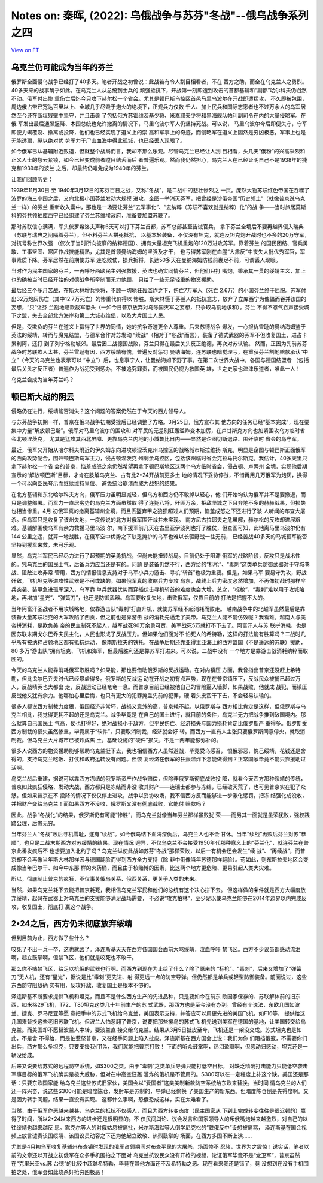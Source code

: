 Notes on: 秦晖,  (2022): 乌俄战争与苏芬"冬战"--俄乌战争系列之四
===============================================================

`View on FT <http://ftchinese.com/story/001095779>`_

乌克兰仍可能成为当年的芬兰
--------------------------

俄罗斯全面侵乌战争已经打了40多天。笔者开战之初曾说：此战若有令人刮目相看者，不在
西方之助，而全在乌克兰人之勇烈。40多天来的战事确乎如此。在乌克兰人从总统到士兵的
顽强抵抗下，开战第一刻即遭到攻击的首都基辅和“副都”哈尔科夫仍岿然不动。俄军付出惨
重伤亡后迄今只攻下赫尔松一个省会。尤其是顿巴斯乌控区首邑马里乌波尔在开战即遭猛攻，
不久即被包围，周边俄占带已宽达百里以上、全城几乎尽毁于炮火的绝境下，正规兵力仅数
千人、加上民兵和国际志愿者也不过万余人的乌军居然至今还在断垣残壁中坚守，并且击毙
了包括俄方苏霍维茨基少将、米嘉耶夫少将和黑海舰队帕利副司令在内的大量侵略军。在俄
军发出最后通牒逼降、本国总统也允许撤离的情况下，马里乌波尔军人仍坚持死战。可以说，
马里乌波尔今后即便失守，守军即便力竭覆没、撤离或投降，他们也已经实现了道义上的崇
高和军事上的奇迹，而侵略军在道义上固然是穷凶极恶，军事上也是无能透顶，纵以绝对优
势军力于尸山血海中得此孤城，也已经丢人现眼了。

如今俄军已从基辅附近败退，但就整个战局而言，我却不那么乐观。尽管乌克兰已经让人刮
目相看，头几天“俄粉”的兴高采烈和正义人士的愁云紧锁，如今已经变成前者瞠目结舌而后
者普遍乐观。然而我仍然担心，乌克兰人在已经证明自己不是1938年的捷克和1939年的波兰
之后，却最终仍难免成为1940年的芬兰。

让我们回顾历史：

1939年11月30日 至 1940年3月12日的苏芬百日之战，又称“冬战”，是二战中的悲壮惨烈之
一页。庞然大物苏联红色帝国在吞噬了波罗的海三小国之后，又向北极小国芬兰发动大规模
进攻，企图一举消灭芬军，把曾经是沙俄帝国“历史领土”（就像普京说乌克兰一样）的芬兰
重新收入囊中，那也是一场要让芬兰“去军事化”、“去纳粹（苏联不喜欢就是纳粹）化”的战
争——当时旅居莫斯科的芬共领袖库西宁已经组建了芬兰苏维埃政府，准备要加盟苏联了。

那时苏联信心满满，军头伏罗希洛夫声称6天可以打下芬兰首都，苏军总部甚至告诫官兵，
拿下芬兰全境后不要再越界侵入瑞典（苏联与瑞典之间隔着芬兰）。但不料芬兰人拼死抵抗，
以基本轻装备，不仅没有坦克，就连反坦克炮开战时也不多的20万守军，对抗号称世界次强
（仅次于当时所向披靡的纳粹德国）、拥有大量坦克飞机重炮的120万进攻苏军。靠着芬兰
的国民团结、官兵勇敢、工事坚固、寒区作战技能精熟，尤其是首领曼纳海姆的坚强及才干，
也亏得苏军刚在血腥“大肃反”中丧失大批优秀军官，军事素质下降。芬军居然在前期使苏军
连吃败仗，损兵折将，长达50多天在曼纳海姆防线前裹足不前，可谓丢人现眼。

当时作为民主国家的芬兰，一再呼吁西欧民主列强救援，英法也确实同情芬兰，但他们只打
嘴炮，秉承其一贯的绥靖主义，加上也的确被当时已经开始的对德战争所牵制而无力他顾，
只给了一些无足轻重的物资援助。

最后经三个多月苦战，在斯大林增兵换将，不顾一切地狂轰滥炸之下，伤亡7万军人（死亡
2.6万）的小国芬兰终于屈服。苏军付出32万炮灰伤亡（其中12.7万死亡）的惨重代价得以
惨胜。斯大林慑于芬兰人的抵抗意志，放弃了立库西宁为傀儡而吞并该国的妄想，“只”让芬
兰割地赔款裁军低头（一如今日普京放弃对乌除国灭军之妄想，只争取乌割地求和）。芬兰
不得不忍气吞声接受城下之盟，失去全部北方海岸和第二大城市维堡，以及大片国土人民。

但是，受欺负的芬兰在道义上赢得了世界的同情，她的抗争奇迹更令人尊重。后来苏德战争
爆发，一心报仇雪耻的曼纳海姆鉴于英法的绥靖，转而与魔鬼结盟，与德军合作对苏发动
“续战”（相对于“冬战”而言），装备了德式武器的芬军不但收复国土，进占卡累利阿，还打
到了列宁格勒城郊。最后因二战德国战败，芬兰只得在最后关头反正绝德，再次对苏认输。
然而，正因为先前苏芬战争时苏联欺人太甚，芬兰雪耻有因，西方绥靖有愧，普遍反对惩罚
曼纳海姆。连苏联也暗觉理亏，在重获芬兰割地赔款承认“中立”（今天的乌克兰也表示可以
“中立”）后，也息事宁人，让曼纳海姆下野了事。在第二次世界大战中，各国与德国结盟者
（包括最后关头才反正者）普遍作为战犯受到惩办，不被追究罪责，而被国民仍视为救国英
雄，世之史家也津津乐道者，唯此一人！

乌克兰会成为当年芬兰吗？

顿巴斯大战的阴云
----------------

侵略仍在进行，绥靖能否消失？这个问题的答案仍然在于今天的西方领导人。

与苏芬战争初期一样，普京在俄乌战争初期受挫后已经调整了方略。3月25日，俄方宣布其
他方向的任务已经“基本完成”，现在要集中力量“解放顿巴斯”。俄军对马里乌波尔的围攻和
对军民的无差别狂轰滥炸变本加厉，在卢甘斯克方向也加紧围攻乌方临时省会北顿涅茨克，
尤其是猛攻其西北屏障、更靠乌克兰内地的小城鲁比日内——显然是企图切断退路、围歼临时
省会的乌守军。

最近，俄军又开始从哈尔科夫附近的伊久姆东向进攻顿涅茨克州乌控区的战略城市斯拉维扬
斯克，明显是企图与顿巴斯正面俄军的西向攻势配合，围歼顿巴斯乌军主力，侵占顿涅茨克
州剩余乌控区，包括该州临时省会克拉马托尔斯克。我估计，40多天里只拿下赫尔松一个省
会的普京，恼羞成怒之余仍然希望再拿下顿巴斯地区这两个乌方临时省会，侵占顿、卢两州
全境，实现他后期宣示的“解放顿巴斯”目标，才肯在肢解乌克兰、占有比2•24开战前更多土
地的情况下妥协停战，不惜再用几万俄军为炮灰，换得一个可以向臣民夸示而继续维持皇位、
避免统治崩溃而成为战犯的结果。

在北方基辅和东北哈尔科夫方向，俄军压力虽明显减轻，但乌方和西方仍不敢掉以轻心，他
们开始均认为俄军并不是要撤退，而只是调整部署。而军力一直居劣势的乌克兰方面虽然取
得了连毙八将，歼匪万余，拒敌坚城之下且弃地不多的赫赫战果，但损失也相当惨重。4月
初俄军真的撤离基辅州全境，而且丢盔弃甲之狼狈超过人们预期，恼羞成怒之下还进行了骇
人听闻的布查大屠杀。但乌军只是收复了该州失地，一度传说的北方对俄军围歼战并未实现。
南方尼古拉耶夫之危虽解，赫尔松的反攻却进展艰难。基辅解围使乌军有余力救援马里乌波
尔，南下援军前几天在古里亚伊波列也打了胜仗，但查图可知，此地离马里乌波尔仍有144
公里之遥，就算一地战胜，在俄军空中优势之下缺乏掩护的乌军也难以长驱野战一往无前，
已经苦战40多天的马城孤军能否坚持到援军来救，未可乐观。

显然，乌克兰军民已经尽力进行了超预期的英勇抗战，但尚未能扭转战局。目前仍处于阻滞
俄军的战略阶段，反攻只是战术性的。凭乌克兰的国民士气，后备兵力应当还是有的。问题
是装备仍然不行，西方给的“标枪”、“毒刺”这类单兵防御武器对于守城巷战、阻敌进攻非常
管用，西方的情报信息支持对于乌军小兵力游击、寻机“斩首”也极为重要。但是，如果乌军
要易守为攻，野战歼敌，飞机坦克等进攻性武器是不可或缺的。如果俄军真的收缩兵力专攻
乌东，战线上兵力密度必然增加，不再像初战时那样伞兵突袭、装甲急进孤军深入，乌军靠
单兵武器优势而穿插伏击寻机斩首的难度也会大增。总之，“标枪”、“毒刺”难以用于攻城略
地，再增加“星光”、“弹簧刀”，也还是防御武器。乌军要收复失地，击败俄军，仅靠目前的
打法是把握不大的。

当年阿富汗圣战者不用攻城略地，仅靠游击队“毒刺”打直升机，就使苏军经不起消耗而败走。
越南战争中的北越军虽然最后是靠装备大量苏联坦克的大军攻陷了西贡，但之前也是靠游击
战的消耗先逼走了美帝。乌克兰人能不能仿效呢？我看难。越南人与美帝拼消耗，是欺负美
帝的民主制死不起人，越军战死90万余勇可贾，美军战死5万就打不下去了。阿富汗人与苏
联拼消耗，也是因苏联末期戈尔巴乔夫民主化，人民也形成了反战压力。但如果他们面对不
怕死人的希特勒，这样的打法能有胜算吗？二战时几乎所有被纳粹占领地区都有抵抗运动，
像南斯拉夫的铁托，在战争后期还靠亚得里亚海上的西方盟国（不是遥远的苏联）援助，80
多万“游击队”拥有坦克、飞机和海军，但最后胜利还是靠苏军打进来。可以说，二战中没有
一个地方是靠游击战消耗纳粹而取胜的。

今天的乌克兰人能靠消耗俄军取胜吗？如果能，那也要借助俄罗斯的反战运动。在对内镇压
方面，我曾指出普京还没赶上希特勒，但比戈尔巴乔夫时代已经暴虐得多。俄罗斯的反战运
动在开战之初有点声势，现在在普京镇压下，反战民众被捕已超过万人，反战精英也大都出
走，反战运动已经奄奄一息。而普京目前已经被他自己的冒险逼入墙脚，如果战败，他就成
战犯，而镇压反战他又犹有余力。他哪怕心里后悔，也只有更大的犯罪掩盖先前的犯罪，硬
着头皮蛮干下去，不会轻易认输的。

很多人都说西方制裁力度狠，俄国经济非常坏，战损又意外的高，普京耗不起。以俄罗斯与
西方相比肯定是这样，但俄罗斯与乌克兰相比，我觉得更耗不起的还是乌克兰。战争毕竟是
在自己的国土进行，就目前的条件，乌克兰无力把战争推到敌国境内。那么就算自己国民士
气高，仗也打得好，绝对战损小于敌方，但平民伤亡、经济损失与国力损耗肯定比俄罗斯严
重得多。俄罗斯受西方制裁的损失虽然惨重，毕竟属于“软件”，只要取消制裁，经济就会好
转。而西方一直有人主张只要俄罗斯同意停火，就取消制裁。但乌克兰大片城市已被炸成焦
土，基础设施的“硬件”损失，不是一两年能够弥补的。

很多人说西方的物资援助能够帮助乌克兰挺下去，我也相信西方人虽然避战，毕竟受乌感召，
恨俄邪恶，愧己绥靖，花钱还是舍得的，支持乌克兰吃饭、打仗和政府运转没有问题。但恢
复经济在俄军的狂轰滥炸下怎能做得到？正常国家毕竟不能只靠援助过活啊。

乌克兰战后重建，据说可以靠西方冻结的俄罗斯资产作战争赔偿，但除非俄罗斯彻底战败投
降，就看今天西方那种绥靖的传统，普京如此疯狂侵略、发动大战，西方都只是冻结而非没
收其财产——连瑞士都参与冻结，已经破天荒了，也可见普京实在犯了众怒。但如果普京在不
投降的情况下仅仅停止进攻，战争以妥协收场，我不信西方反而能够进一步激化惩罚，把冻
结强化成没收，并把财产交给乌克兰！而如果西方不没收，俄罗斯又没有彻底战败，它能付
赔款吗？

因此，战争“冬战化”的结果，俄罗斯仍有可能“惨胜”，而乌克兰就像当年芬兰那样虽败犹
荣——而另其一面就是虽荣犹败，强权践踏公理，后患无穷。

当年芬兰人“冬战”败后寻机雪耻，遂有“续战”。如今俄乌结下血海深仇后，乌克兰人也不会
甘休。当年“续战”再败后芬兰对苏“恭顺”，也只是二战末期西方对苏绥靖的结果。现在情况
迥异，不仅乌克兰不会接受1950年代那种意义上的“芬兰化”，就连芬兰在普京此番发疯后不
也想要加入北约了吗？乌克兰纵使此战如苏芬“冬战”那样荣败，以后一有机会还会发生“续
战”、“再续战”，而普京却不会再像当年斯大林那样因与德国翻脸而得到西方全力支持（除
非中俄像当年苏德那样翻脸）。苟如此，则东斯拉夫地区会变成像当年巴尔干、如今中东那
样的火药桶，而且由于核赌博的因素，比这两个地方更危险、更易引起人类大灾难。

所以，彻底制止普京的疯狂，不仅事关俄乌关系、俄西关系，更关乎人类的未来。

当然，如果乌克兰耗下去能把普京耗死，我相信乌克兰军民和他们的总统有这个决心拼下去。
但这样做的条件就是西方大幅度放弃绥靖，起码在武器上对乌克兰的支援能够满足战场需要，
不必说“攻克柏林”，至少足以使乌克兰能够在2014年边界以内完成反攻，收复国土，彻底打
赢这个战争。

2•24之后，西方仍未彻底放弃绥靖
------------------------------

但到目前为止，西方做了些什么？

咬死了不出一兵一卒，这也就罢了。泽连斯基天天在西方各国国会面前大骂绥靖，泣血呼吁
禁飞区。西方不少议员都感动流泪啊，起立鼓掌啊，但禁飞区，他们就是咬死也不敢干。

那么你不搞禁飞区，给足以抗俄的武器也行啊。而西方到现在为止给了什么？除了原来的
“标枪”、“毒刺”，后来又增加了“弹簧刀”无人机，还有“星光”，据说是比“毒刺”更先进、射
得更远一点的防空导弹。但仍然都是单兵或轻型防御装备。前面说过，这些东西防守阻敌确
实有用，反攻歼敌、收复国土是根本不够的。

泽连斯基不断要求提供飞机和坦克，而且不是什么西方生产的先进品种，只是要如今在前东
欧国家保存的、苏联解体前的旧东西，如米格29飞机，T72、T80坦克这类几十年前生产的苏
式武器，那西方也是至今没有办到。曾经有个说法，东欧几国如波兰、捷克、罗马尼亚等愿
意把手中的苏式飞机给乌克兰，美国表示支持，并答应可以用更先进的美国飞机，如F16等，
提供给这几国来替换这些老旧苏联飞机。但波兰人怕惹翻了普京，说要把那些援乌的苏式飞
机先送到美军在德国的基地，让美国转交给乌克兰。而美国却不愿替波兰人中转，要波兰直
接交给乌克兰。结果从3月5日扯皮至今，飞机还是一架没交成。苏式坦克也是如此，不是舍
不得给，而是怕惹怒普京，又在经手问题上陷入扯皮。泽连斯基在西方国会上说：我们为你
们阻挡俄寇，不需要你们出兵，西方那么多坦克，只要支援我们1%，我们就能把普京打败！
下面的听众鼓掌啊，热泪盈眶啊，但感动归感动，坦克还是一辆没给成。

后来又说要给苏式的远程防空系统，如S300之类。由于“毒刺”之类单兵导弹只能打低空目标，
对缺乏精确打击能力只能低空袭击军事目标的俄军飞机确实是极大威胁，但对在中高空狂轰
滥炸的俄机是不管用的。S300可以在一定程度上补这个缺。美国还是那话：只要东欧国家能
给乌克兰这些苏式旧家伙，美国会以“爱国者”这类美制新款防空系统给东欧来替换。当时同
情乌克兰的人们还一阵兴奋，说这些S300可能是暗度陈仓，发射车是苏制的，导弹已经偷换
了美国生产的新东西。但暗度陈仓倒是先得度啊。又是因为转手问题，结果一直没有实现。
这都什么事啊，恐俄恐成这样，实在太难看了。

当然，由于俄军作恶越来越甚，乌克兰的抵抗不仅感人，而且为西方转变态度（民主国家从
下到上完成转变往往是很迟顿的）赢得了时间，所以2•24以来西方的进步还是很明显的。不
仅民间舆论、议会发言和国家领导人的斥俄嘴炮越来越激烈，对自己的以往绥靖也越来越反
思。默克尔等人的对俄姑息被痛批，米尔斯海默等人倒学尼克松的“联俄反中”设想被痛骂，
泽连斯基在国会视频上放言谴责该国绥靖、该国议员动容之下还为他起立致敬、热烈鼓掌的
场面，在西方多国不断上演……

尤其是4月初乌军收复基辅州布查镇时发现的俄军占领期间对布查平民的大屠杀，场面惨不
忍睹，世界为之震惊！说实话，笔者以前的文章还以开战之初俄军在众多手机围拍之下面对
乌克兰抗议民众没有开枪的视频，论证俄军毕竟不是“党卫军”，普京虽然在“克里米亚vs.苏
台德”的比较中超越希特勒，毕竟在其他方面还不及希特勒之恶。现在看来我还是错了，竟
没想到在没有手机围拍之处，俄军会如此烧杀奸抢穷凶极恶！
